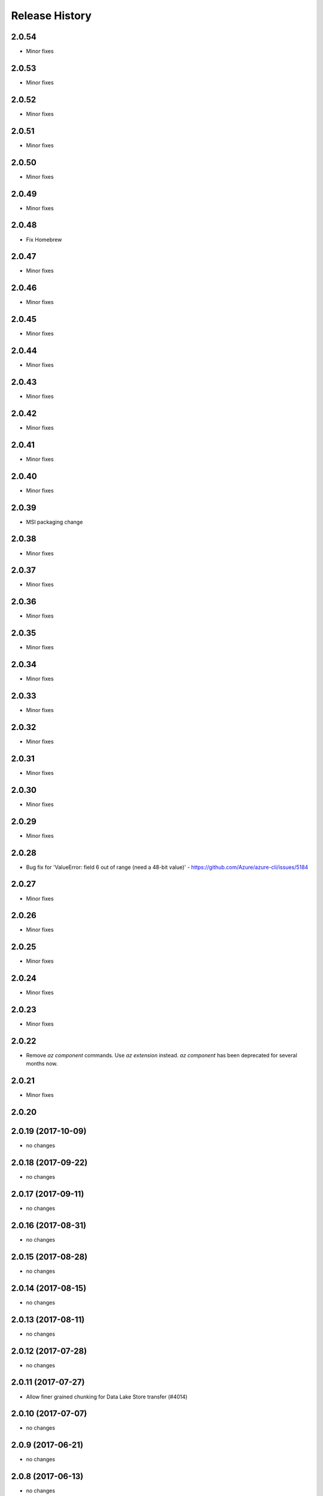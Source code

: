 .. :changelog:

Release History
===============

2.0.54
++++++
* Minor fixes

2.0.53
++++++
* Minor fixes

2.0.52
++++++
* Minor fixes

2.0.51
++++++
* Minor fixes

2.0.50
++++++
* Minor fixes

2.0.49
++++++
* Minor fixes

2.0.48
++++++
* Fix Homebrew

2.0.47
++++++
* Minor fixes

2.0.46
++++++
* Minor fixes

2.0.45
++++++
* Minor fixes

2.0.44
++++++
* Minor fixes

2.0.43
++++++
* Minor fixes

2.0.42
++++++
* Minor fixes

2.0.41
++++++
* Minor fixes

2.0.40
++++++
* Minor fixes

2.0.39
++++++
* MSI packaging change

2.0.38
++++++
* Minor fixes

2.0.37
++++++
* Minor fixes

2.0.36
++++++
* Minor fixes

2.0.35
++++++
* Minor fixes

2.0.34
++++++
* Minor fixes

2.0.33
++++++
* Minor fixes

2.0.32
++++++
* Minor fixes

2.0.31
++++++
* Minor fixes

2.0.30
++++++
* Minor fixes

2.0.29
++++++
* Minor fixes

2.0.28
++++++
* Bug fix for 'ValueError: field 6 out of range (need a 48-bit value)' - https://github.com/Azure/azure-cli/issues/5184

2.0.27
++++++
* Minor fixes

2.0.26
++++++
* Minor fixes

2.0.25
++++++
* Minor fixes

2.0.24
++++++
* Minor fixes

2.0.23
++++++
* Minor fixes

2.0.22
++++++
* Remove `az component` commands. Use `az extension` instead. `az component` has been deprecated for several months now.

2.0.21
++++++
* Minor fixes

2.0.20
++++++

2.0.19 (2017-10-09)
+++++++++++++++++++
* no changes

2.0.18 (2017-09-22)
+++++++++++++++++++
* no changes

2.0.17 (2017-09-11)
+++++++++++++++++++
* no changes

2.0.16 (2017-08-31)
+++++++++++++++++++
* no changes

2.0.15 (2017-08-28)
+++++++++++++++++++
* no changes

2.0.14 (2017-08-15)
+++++++++++++++++++
* no changes

2.0.13 (2017-08-11)
+++++++++++++++++++
* no changes

2.0.12 (2017-07-28)
+++++++++++++++++++
* no changes

2.0.11 (2017-07-27)
+++++++++++++++++++
* Allow finer grained chunking for Data Lake Store transfer (#4014)

2.0.10 (2017-07-07)
+++++++++++++++++++
* no changes

2.0.9 (2017-06-21)
++++++++++++++++++
* no changes

2.0.8 (2017-06-13)
++++++++++++++++++
* no changes

2.0.7 (2017-05-30)
++++++++++++++++++

* Add billing modules to setup (#3465)

2.0.6 (2017-05-09)
++++++++++++++++++

* documentdb renamed to cosmosdb
* Add rdbms

2.0.5 (2017-05-05)
++++++++++++++++++

* Include Data Lake Analytics and Data Lake Store modules.
* Include Cognitive Services module.
* Include Service Fabric module.
* Include Interactive module.
* Remove Container module

2.0.4 (2017-04-28)
++++++++++++++++++

* Add 'az -v' as shortcut for 'az --version' (#2926)

2.0.3 (2017-04-17)
++++++++++++++++++

* Improve performance of package load and command execution (#2819)
* Alter JSON string parsing from shell (#2705)

2.0.2 (2017-04-03)
++++++++++++++++++

* Add acr, lab and monitor modules to default list.

2.0.1 (2017-03-13)
++++++++++++++++++

* Add 'az find' module

2.0.0 (2017-02-27)
++++++++++++++++++

* GA release.

0.1.2rc2 (2017-02-22)
+++++++++++++++++++++

* Fix format of package readme on PyPI.


0.1.2rc1 (2017-02-17)
+++++++++++++++++++++

* Handle cloud switching in more user friendly way + remove context
* Include the following command modules by default:

azure-cli-acs
azure-cli-appservice
azure-cli-batch
azure-cli-cloud
azure-cli-component
azure-cli-configure
azure-cli-container
azure-cli-documentdb
azure-cli-feedback
azure-cli-iot
azure-cli-keyvault
azure-cli-network
azure-cli-profile
azure-cli-redis
azure-cli-resource
azure-cli-role
azure-cli-sql
azure-cli-storage
azure-cli-vm


0.1.1b3 (2017-01-30)
++++++++++++++++++++

* Support Python 3.6.


0.1.1b2 (2017-01-19)
++++++++++++++++++++

* Modify telemetry code to be compatible with the change to azure-cli-core 0.1.1b2.


0.1.1b1 (2017-01-17)
++++++++++++++++++++

* [Tab completion] Enable zsh compatibility mode for zsh shell for 'pip' installed CLI.
* Modify telemetry code to be compatible with the change to azure-cli-core.

0.1.0b11 (2016-12-12)
+++++++++++++++++++++

* Preview release.
